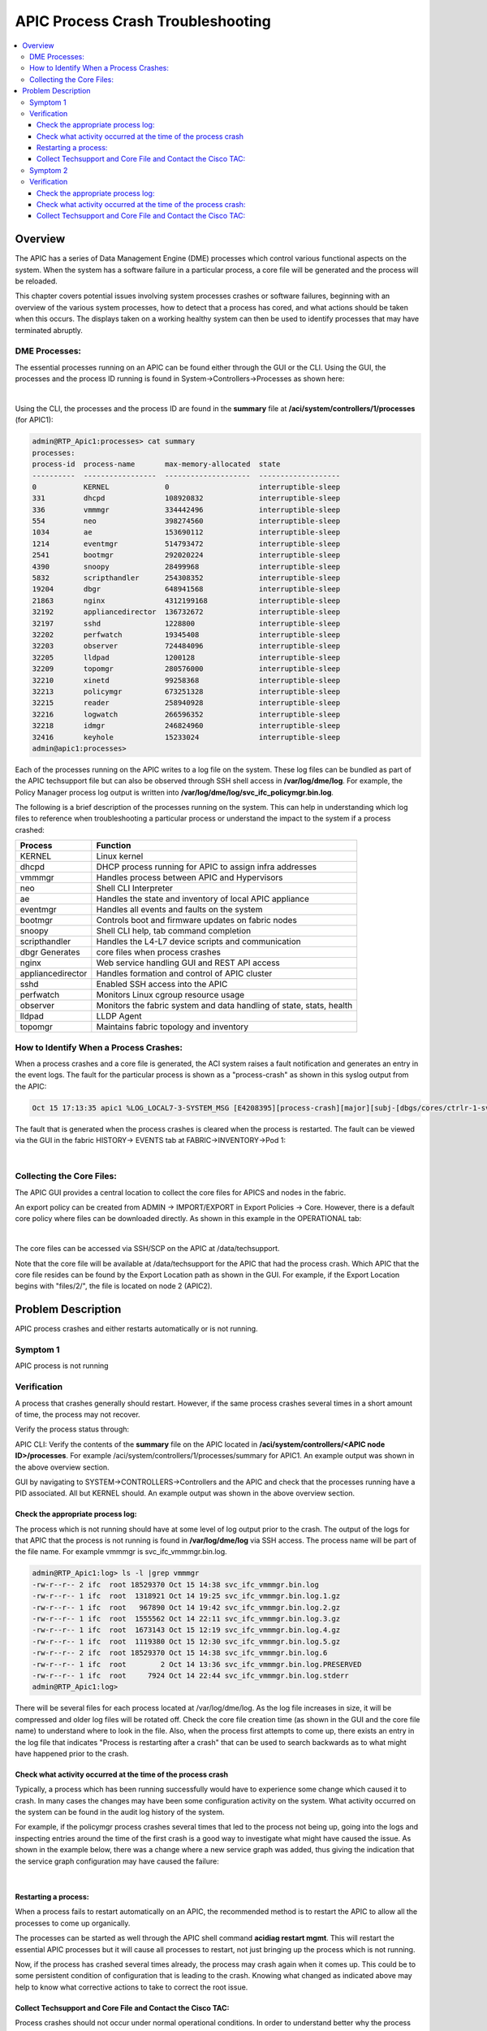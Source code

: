 APIC Process Crash Troubleshooting
==================================

.. contents::
   :local:
   :depth: 3

Overview
--------

The APIC has a series of Data Management Engine (DME) processes which control
various functional aspects on the system. When the system has a software
failure in a particular process, a core file will be generated and the process
will be reloaded.

This chapter covers potential issues involving system processes crashes or
software failures, beginning with an overview of the various system processes,
how to detect that a process has cored, and what actions should be taken when
this occurs. The displays taken on a working healthy system can then be used
to identify processes that may have terminated abruptly.

DME Processes:
^^^^^^^^^^^^^^

The essential processes running on an APIC can be found either through the GUI
or the CLI. Using the GUI, the processes and the process ID running is found
in System->Controllers->Processes as shown here:

.. image:: /images/ScreenShot2014-10-14at3.55.04PM.png
   :width: 750 px
   :align: center

|

Using the CLI, the processes and the process ID are found in the **summary**
file at **/aci/system/controllers/1/processes** (for APIC1):

.. code-block:: console

   admin@RTP_Apic1:processes> cat summary
   processes:
   process-id  process-name       max-memory-allocated  state
   ----------  -----------------  --------------------  -------------------
   0           KERNEL             0                     interruptible-sleep
   331         dhcpd              108920832             interruptible-sleep
   336         vmmmgr             334442496             interruptible-sleep
   554         neo                398274560             interruptible-sleep
   1034        ae                 153690112             interruptible-sleep
   1214        eventmgr           514793472             interruptible-sleep
   2541        bootmgr            292020224             interruptible-sleep
   4390        snoopy             28499968              interruptible-sleep
   5832        scripthandler      254308352             interruptible-sleep
   19204       dbgr               648941568             interruptible-sleep
   21863       nginx              4312199168            interruptible-sleep
   32192       appliancedirector  136732672             interruptible-sleep
   32197       sshd               1228800               interruptible-sleep
   32202       perfwatch          19345408              interruptible-sleep
   32203       observer           724484096             interruptible-sleep
   32205       lldpad             1200128               interruptible-sleep
   32209       topomgr            280576000             interruptible-sleep
   32210       xinetd             99258368              interruptible-sleep
   32213       policymgr          673251328             interruptible-sleep
   32215       reader             258940928             interruptible-sleep
   32216       logwatch           266596352             interruptible-sleep
   32218       idmgr              246824960             interruptible-sleep
   32416       keyhole            15233024              interruptible-sleep
   admin@apic1:processes>

Each of the processes running on the APIC writes to a log file on the system.
These log files can be bundled as part of the APIC techsupport file but can
also be observed through SSH shell access in **/var/log/dme/log**. For example,
the Policy Manager process log output is written into
**/var/log/dme/log/svc_ifc_policymgr.bin.log**.

The following is a brief description of the processes running on the system.
This can help in understanding which log files to reference when
troubleshooting a particular process or understand the impact to the system if
a process crashed:

================= =======================================================
Process           Function
================= =======================================================
KERNEL            Linux kernel
dhcpd             DHCP process running for APIC to assign infra addresses
vmmmgr            Handles process between APIC and Hypervisors
neo               Shell CLI Interpreter
ae                Handles the state and inventory of local APIC appliance
eventmgr          Handles all events and faults on the system
bootmgr           Controls boot and firmware updates on fabric nodes
snoopy            Shell CLI help, tab command completion
scripthandler     Handles the L4-L7 device scripts and communication
dbgr Generates    core files when process crashes
nginx             Web service handling GUI and REST API access
appliancedirector Handles formation and control of APIC cluster
sshd              Enabled SSH access into the APIC
perfwatch         Monitors Linux cgroup resource usage
observer          Monitors the fabric system and data handling of state,
                  stats, health
lldpad            LLDP Agent
topomgr           Maintains fabric topology and inventory
================= =======================================================


How to Identify When a Process Crashes:
^^^^^^^^^^^^^^^^^^^^^^^^^^^^^^^^^^^^^^^

When a process crashes and a core file is generated, the ACI system raises a
fault notification and generates an entry in the event logs. The fault for the
particular process is shown as a "process-crash" as shown in this syslog
output from the APIC:

.. code-block:: console

   Oct 15 17:13:35 apic1 %LOG_LOCAL7-3-SYSTEM_MSG [E4208395][process-crash][major][subj-[dbgs/cores/ctrlr-1-svc-reader-ts-2014-10-15T17:13:28.000+00:00]/rec-4294972278]Process reader cored

The fault that is generated when the process crashes is cleared when the
process is restarted. The fault can be viewed via the GUI in the fabric
HISTORY-> EVENTS tab at FABRIC->INVENTORY->Pod 1:

.. image:: /images/process_crash.png
   :width: 750 px
   :align: center

|

Collecting the Core Files:
^^^^^^^^^^^^^^^^^^^^^^^^^^

The APIC GUI provides a central location to collect the core files for APICS
and nodes in the fabric.

An export policy can be created from ADMIN -> IMPORT/EXPORT in Export Policies
-> Core. However, there is a default core policy where files can be downloaded
directly. As shown in this example in the OPERATIONAL tab:

.. image:: /images/core_file.jpg
   :width: 750 px
   :align: center

|

The core files can be accessed via SSH/SCP on the APIC at /data/techsupport.

Note that the core file will be available at /data/techsupport for the APIC
that had the process crash. Which APIC that the core file resides can be found
by the Export Location path as shown in the GUI. For example, if the Export
Location begins with "files/2/", the file is located on node 2 (APIC2).

Problem Description
-------------------

APIC process crashes and either restarts automatically or is not running.

Symptom 1
^^^^^^^^^

APIC process is not running

Verification
^^^^^^^^^^^^

A process that crashes generally should restart. However, if the same process
crashes several times in a short amount of time, the process may not recover.

Verify the process status through:

APIC CLI: Verify the contents of the **summary** file on the APIC located in
**/aci/system/controllers/<APIC node ID>/processes**. For example
/aci/system/controllers/1/processes/summary for APIC1. An example output was
shown in the above overview section.

GUI by navigating to SYSTEM->CONTROLLERS->Controllers and the APIC and check
that the processes running have a PID associated. All but KERNEL should. An
example output was shown in the above overview section.

Check the appropriate process log:
""""""""""""""""""""""""""""""""""

The process which is not running should have at some level of log output prior
to the crash. The output of the logs for that APIC that the process is not
running is found in **/var/log/dme/log** via SSH access. The process name will
be part of the file name. For example vmmmgr is svc_ifc_vmmmgr.bin.log.

.. code-block:: console

   admin@RTP_Apic1:log> ls -l |grep vmmmgr
   -rw-r--r-- 2 ifc  root 18529370 Oct 15 14:38 svc_ifc_vmmmgr.bin.log
   -rw-r--r-- 1 ifc  root  1318921 Oct 14 19:25 svc_ifc_vmmmgr.bin.log.1.gz
   -rw-r--r-- 1 ifc  root   967890 Oct 14 19:42 svc_ifc_vmmmgr.bin.log.2.gz
   -rw-r--r-- 1 ifc  root  1555562 Oct 14 22:11 svc_ifc_vmmmgr.bin.log.3.gz
   -rw-r--r-- 1 ifc  root  1673143 Oct 15 12:19 svc_ifc_vmmmgr.bin.log.4.gz
   -rw-r--r-- 1 ifc  root  1119380 Oct 15 12:30 svc_ifc_vmmmgr.bin.log.5.gz
   -rw-r--r-- 2 ifc  root 18529370 Oct 15 14:38 svc_ifc_vmmmgr.bin.log.6
   -rw-r--r-- 1 ifc  root        2 Oct 14 13:36 svc_ifc_vmmmgr.bin.log.PRESERVED
   -rw-r--r-- 1 ifc  root     7924 Oct 14 22:44 svc_ifc_vmmmgr.bin.log.stderr
   admin@RTP_Apic1:log>

There will be several files for each process located at /var/log/dme/log. As
the log file increases in size, it will be compressed and older log files will
be rotated off. Check the core file creation time (as shown in the GUI and the
core file name) to understand where to look in the file. Also, when the
process first attempts to come up, there exists an entry in the log file that
indicates "Process is restarting after a crash" that can be used to search
backwards as to what might have happened prior to the crash.

Check what activity occurred at the time of the process crash
"""""""""""""""""""""""""""""""""""""""""""""""""""""""""""""

Typically, a process which has been running successfully would have to
experience some change which caused it to crash. In many cases the changes may
have been some configuration activity on the system. What activity occurred on
the system can be found in the audit log history of the system.

For example, if the policymgr process crashes several times that led to the
process not being up, going into the logs and inspecting entries around the
time of the first crash is a good way to investigate what might have caused
the issue. As shown in the example below, there was a change where a new
service graph was added, thus giving the indication that the service graph
configuration may have caused the failure:

.. image:: /images/policymgr_core.png
   :width: 750 px
   :align: center

|

Restarting a process:
"""""""""""""""""""""

When a process fails to restart automatically on an APIC, the recommended
method is to restart the APIC to allow all the processes to come up
organically.

The processes can be started as well through the APIC shell command **acidiag
restart mgmt**. This will restart the essential APIC processes but it will cause
all processes to restart, not just bringing up the process which is not
running.

Now, if the process has crashed several times already, the process may crash
again when it comes up. This could be to some persistent condition of
configuration that is leading to the crash. Knowing what changed as indicated
above may help to know what corrective actions to take to correct the root
issue.

Collect Techsupport and Core File and Contact the Cisco TAC:
""""""""""""""""""""""""""""""""""""""""""""""""""""""""""""

Process crashes should not occur under normal operational conditions. In order
to understand better why the process crashed beyond the above steps it will be
necessary to decode the core files. At this point, the files will need to be
collected and provided to Cisco Technical Assistance Center for further
processing.

Collect the core files, as indicated above in the overview section, and open
up a support case with the Cisco Technical Assistance Center.

Symptom 2
^^^^^^^^^

APIC process has crashed and restarted automatically

Verification
^^^^^^^^^^^^

A process that crashes generally should restart. When the process crashes, a
core file will be generated as indicated in the overview section.

Check the appropriate process log:
""""""""""""""""""""""""""""""""""

The process which crashes should have at some level of log output prior to the
crash. The output of the logs for that APIC that the process is not running is
found in **/var/log/dme/log** when logged in via SSH access. The process name will
be part of the file name. For example vmmmgr is svc_ifc_vmmmgr.bin.log.

.. code-block:: console

   admin@RTP_Apic1:log> ls -l |grep vmmmgr
   -rw-r--r-- 2 ifc  root 18529370 Oct 15 14:38 svc_ifc_vmmmgr.bin.log
   -rw-r--r-- 1 ifc  root  1318921 Oct 14 19:25 svc_ifc_vmmmgr.bin.log.1.gz
   -rw-r--r-- 1 ifc  root   967890 Oct 14 19:42 svc_ifc_vmmmgr.bin.log.2.gz
   -rw-r--r-- 1 ifc  root  1555562 Oct 14 22:11 svc_ifc_vmmmgr.bin.log.3.gz
   -rw-r--r-- 1 ifc  root  1673143 Oct 15 12:19 svc_ifc_vmmmgr.bin.log.4.gz
   -rw-r--r-- 1 ifc  root  1119380 Oct 15 12:30 svc_ifc_vmmmgr.bin.log.5.gz
   -rw-r--r-- 2 ifc  root 18529370 Oct 15 14:38 svc_ifc_vmmmgr.bin.log.6
   -rw-r--r-- 1 ifc  root        2 Oct 14 13:36 svc_ifc_vmmmgr.bin.log.PRESERVED
   -rw-r--r-- 1 ifc  root     7924 Oct 14 22:44 svc_ifc_vmmmgr.bin.log.stderr
   admin@RTP_Apic1:log>

There will be several files for each process located at /var/log/dme/log. As
the log file increases in size, it will be compressed and older log files will
be rotated off. Check the core file creation time (as shown in the GUI and the
core file name) to understand where to look in the file. Also, when the
process first attempts to come up, there be an entry in the log file that
indicates "Process is restarting after a crash" that can be used to search
backwards as to what might have happened prior to the crash.

Check what activity occurred at the time of the process crash:
""""""""""""""""""""""""""""""""""""""""""""""""""""""""""""""

Typically, a process which has been running successfully would have to
experience some change which caused it to crash. In many cases the changes may
have been some configuration activity on the system. What activity occurred on
the system can be found in **FABRIC->Pod 1** in the **HISTORY** tab and then the
AUDIT LOG subtab.

In this example, the policymgr process crashed several times leading to the
process not being up. On further investigation, during the time of the first
crash event, a new service graph was added.

.. image:: /images/policymgr_core.png
   :width: 750 px
   :align: center

|

Collect Techsupport and Core File and Contact the Cisco TAC:
""""""""""""""""""""""""""""""""""""""""""""""""""""""""""""

Process crashes should not occur under normal operational conditions. In order
to understand better why the process crashed beyond the above steps it will be
necessary to decode the core files. At this point, the files will need to be
collected and provided to Cisco Technical Assistance Center for further
processing.

Collect the core files, as indicated above in the overview section, and open
up a support case with the Cisco Technical Assistance Center.
